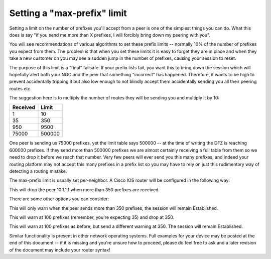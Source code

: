 ============================
Setting a "max-prefix" limit
============================

Setting a limit on the number of prefixes you'll accept from a peer is one of the simplest things you can do. What this does is say "if you send me more than X prefixes, I will forcibly bring down my peering with you".

You will see recommendations of various algorithms to set these prefix limits -- normally 10% of the number of prefixes you expect from them. The problem is that when you set these limits it is easy to forget they are in place and when they take a new customer on you may see a sudden jump in the number of prefixes, causing your session to reset.

The purpose of this limit is a "final" failsafe. If your prefix lists fail, you want this to bring down the session which will hopefully alert both your NOC and the peer that something "incorrect" has happened. Therefore, it wants to be high to prevent accidentally tripping it but also low enough to not blindly accept them accidentally sending you all their peering routes etc.

The suggestion here is to multiply the number of routes they will be sending you and multiply it by 10:

========  =======
Received  Limit
========  =======
1         10
35        350
950       9500
75000     500000
========  =======

One peer is sending us 75000 prefixes, yet the limit table says 500000 -- at the time of writing the DFZ is reaching 600000 prefixes. If they send more than 500000 prefixes we are almost certainly receiving a full table from them so we need to drop it before we reach that number. Very few peers will ever send you this many prefixes, and indeed your routing platform may not accept this many prefixes in a prefix list so you may have to rely on just this rudimentary way of detecting a routing mistake.

The max-prefix limit is usually set per-neighbor. A Cisco IOS router will be configured in the following way:

.. code-block:: none
  neighbor 10.1.1.1 maximum-prefix 350

This will drop the peer 10.1.1.1 when more than 350 prefixes are received.

There are some other options you can consider:

.. code-block:: none
  neighbor 10.1.1.1 maximum-prefix 350 warning-only

This will only warn when the peer sends more than 350 prefixes, the session will remain Established.

.. code-block:: none
  neighbor 10.1.1.1 maximum-prefix 350 100

This will warn at 100 prefixes (remember, you're expecting 35) and drop at 350.

.. code-block:: none
  neighbor 10.1.1.1 maximum-prefix 350 100 warning-only

This will warn at 100 prefixes as before, but send a different warning at 350. The session will remain Established.

Similar functionality is present in other network operating systems. Full examples for your device may be posted at the end of this document -- if it is missing and you're unsure how to proceed, please do feel free to ask and a later revision of the document may include your router syntax!

